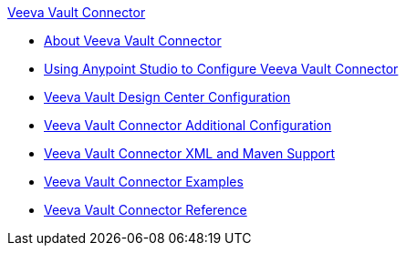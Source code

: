 .xref:index.adoc[Veeva Vault Connector]
* xref:index.adoc[About Veeva Vault Connector]
* xref:veevavault-connector-studio.adoc[Using Anypoint Studio to Configure Veeva Vault Connector]
* xref:veevavault-connector-design-center.adoc[Veeva Vault Design Center Configuration]
* xref:veevavault-connector-config-topics.adoc[Veeva Vault Connector Additional Configuration]
* xref:veevavault-connector-xml-maven.adoc[Veeva Vault Connector XML and Maven Support]
* xref:veevavault-connector-examples.adoc[Veeva Vault Connector Examples]
* xref:veevavault-connector-reference.adoc[Veeva Vault Connector Reference]
